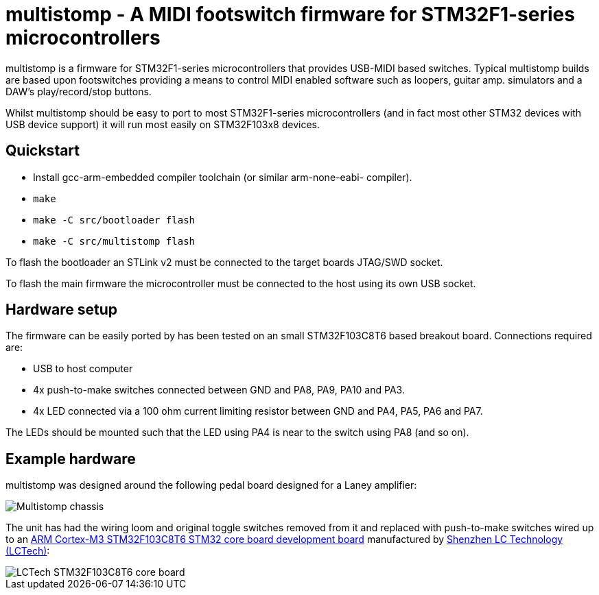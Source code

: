 multistomp - A MIDI footswitch firmware for STM32F1-series microcontrollers
===========================================================================

multistomp is a firmware for STM32F1-series microcontrollers that provides
USB-MIDI based switches. Typical multistomp builds are based upon footswitches
providing a means to control MIDI enabled software such as loopers, guitar
amp. simulators and a DAW's play/record/stop buttons.

Whilst multistomp should be easy to port to most STM32F1-series microcontrollers
(and in fact most other STM32 devices with USB device support) it will run most
easily on STM32F103x8 devices.

Quickstart
----------

- Install gcc-arm-embedded compiler toolchain (or similar arm-none-eabi-
  compiler).
- +make+
- +make -C src/bootloader flash+
- +make -C src/multistomp flash+

To flash the bootloader an STLink v2 must be connected to the target
boards JTAG/SWD socket.

To flash the main firmware the microcontroller must be connected to the
host using its own USB socket.

Hardware setup
--------------

The firmware can be easily ported by has been tested on an small STM32F103C8T6
based breakout board. Connections required are:

- USB to host computer
- 4x push-to-make switches connected between GND and PA8, PA9, PA10 and PA3.
- 4x LED connected via a 100 ohm current limiting resistor between GND and
  PA4, PA5, PA6 and PA7.

The LEDs should be mounted such that the LED using PA4 is near to the
switch using PA8 (and so on).

Example hardware
----------------

multistomp was designed around the following pedal board designed for a
Laney amplifier:

image::images/laney_multistomp.jpg["Multistomp chassis"]

The unit has had the wiring loom and original toggle switches removed from
it and replaced with push-to-make switches wired up to an 
http://www.lctech-inc.com/Hardware/Detail.aspx?id=0172e854-77b0-43d5-b300-68e570c914fd[ARM Cortex-M3 STM32F103C8T6 STM32 core board development board] manufactured by http://www.lctech-inc.com[Shenzhen LC Technology (LCTech)]:

image::images/lctech-f103.jpg["LCTech STM32F103C8T6 core board"]

